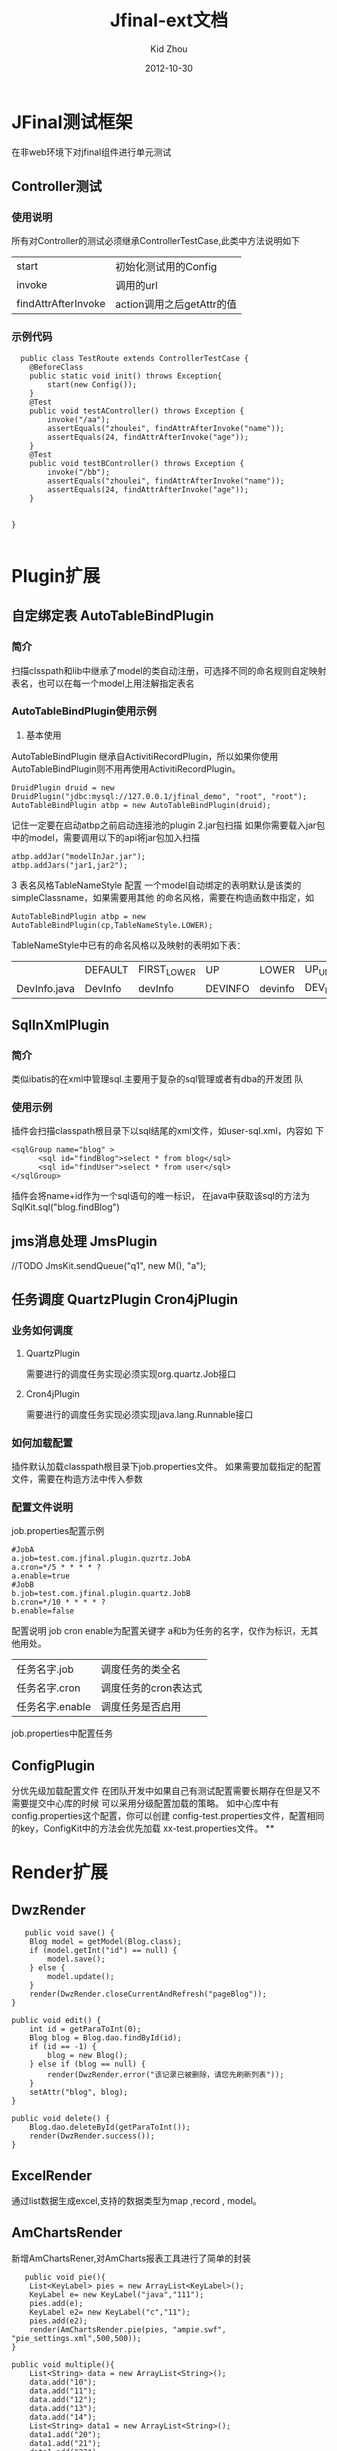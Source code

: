 #+TITLE:     Jfinal-ext文档
#+AUTHOR:    Kid Zhou
#+EMAIL:     zhouleib1412@gmail.com.cn
#+DATE:      2012-10-30
#+DESCRIPTION: 
#+KEYWORDS: 
#+LANGUAGE:  zh_CN
#+EXPORT_SELECT_TAGS: export
#+EXPORT_EXCLUDE_TAGS: noexport
#+LATEX_CLASS: cn-article

* JFinal测试框架
  在非web环境下对jfinal组件进行单元测试
** Controller测试

*** 使用说明

  所有对Controller的测试必须继承ControllerTestCase,此类中方法说明如下
  | start               | 初始化测试用的Config      |
  | invoke              | 调用的url                 |
  | findAttrAfterInvoke | action调用之后getAttr的值 |
 
*** 示例代码 
#+BEGIN_SRC elisp
  public class TestRoute extends ControllerTestCase {
	@BeforeClass
	public static void init() throws Exception{
		start(new Config());
	}
	@Test
	public void testAController() throws Exception {
		invoke("/aa");
		assertEquals("zhoulei", findAttrAfterInvoke("name"));
		assertEquals(24, findAttrAfterInvoke("age"));
	}
	@Test
	public void testBController() throws Exception {
		invoke("/bb");
		assertEquals("zhoulei", findAttrAfterInvoke("name"));
		assertEquals(24, findAttrAfterInvoke("age"));
	}


}

#+END_SRC

* Plugin扩展
** 自定绑定表 AutoTableBindPlugin 
*** 简介
   扫描clsspath和lib中继承了model的类自动注册，可选择不同的命名规则自定映射表名，也可以在每一个model上用注解指定表名
*** AutoTableBindPlugin使用示例
   1. 基本使用
   AutoTableBindPlugin 继承自ActivitiRecordPlugin，所以如果你使用
   AutoTableBindPlugin则不用再使用ActivitiRecordPlugin。
   #+BEGIN_SRC elisp
	DruidPlugin druid = new DruidPlugin("jdbc:mysql://127.0.0.1/jfinal_demo", "root", "root");
	AutoTableBindPlugin atbp = new AutoTableBindPlugin(druid);
   #+END_SRC
   记住一定要在启动atbp之前启动连接池的plugin
   2.jar包扫描
   如果你需要载入jar包中的model，需要调用以下的api将jar包加入扫描
   #+BEGIN_SRC elisp
		atbp.addJar("modelInJar.jar");
		atbp.addJars("jar1,jar2");
   #+END_SRC
   3 表名风格TableNameStyle 配置
   一个model自动绑定的表明默认是该类的simpleClassname，如果需要用其他
   的命名风格，需要在构造函数中指定，如
   #+BEGIN_SRC 
     AutoTableBindPlugin atbp = new AutoTableBindPlugin(cp,TableNameStyle.LOWER);
   #+END_SRC
   
   TableNameStyle中已有的命名风格以及映射的表明如下表：

   |              | DEFAULT | FIRST_LOWER | UP      | LOWER   | UP_UNDERLINE | LOWER_UNDERLINE |
   | DevInfo.java | DevInfo | devInfo     | DEVINFO | devinfo | DEV_INFO     | dev_info        |
   
**  SqlInXmlPlugin 
*** 简介
    类似ibatis的在xml中管理sql.主要用于复杂的sql管理或者有dba的开发团
    队
*** 使用示例
 插件会扫描classpath根目录下以sql结尾的xml文件，如user-sql.xml，内容如
 下
#+BEGIN_SRC elisp
 <sqlGroup name="blog" >
       <sql id="findBlog">select * from blog</sql>
       <sql id="findUser">select * from user</sql>
 </sqlGroup>
#+END_SRC
插件会将name+id作为一个sql语句的唯一标识，
在java中获取该sql的方法为
SqlKit.sql("blog.findBlog")
** jms消息处理 JmsPlugin
   //TODO
   JmsKit.sendQueue("q1", new M(), "a");
** 任务调度  QuartzPlugin Cron4jPlugin
  
*** 业务如何调度
**** QuartzPlugin 
需要进行的调度任务实现必须实现org.quartz.Job接口

**** Cron4jPlugin
需要进行的调度任务实现必须实现java.lang.Runnable接口
*** 如何加载配置
  插件默认加载classpath根目录下job.properties文件。
  如果需要加载指定的配置文件，需要在构造方法中传入参数
*** 配置文件说明
job.properties配置示例
#+BEGIN_SRC elisp
#JobA
a.job=test.com.jfinal.plugin.quzrtz.JobA
a.cron=*/5 * * * * ?
a.enable=true
#JobB
b.job=test.com.jfinal.plugin.quartz.JobB
b.cron=*/10 * * * * ?
b.enable=false
#+END_SRC
配置说明
job cron enable为配置关键字
a和b为任务的名字，仅作为标识，无其他用处。

| 任务名字.job    | 调度任务的类全名     |
| 任务名字.cron   | 调度任务的cron表达式 |
| 任务名字.enable | 调度任务是否启用     |
        

job.properties中配置任务

** ConfigPlugin
   分优先级加载配置文件
   在团队开发中如果自己有测试配置需要长期存在但是又不需要提交中心库的时候 
可以采用分级配置加载的策略。 如中心库中有config.properties这个配置，你可以创建 config-test.properties文件，配置相同的key，ConfigKit中的方法会优先加载 xx-test.properties文件。
**



* Render扩展
** DwzRender
#+BEGIN_SRC elisp
       public void save() {
		Blog model = getModel(Blog.class);
		if (model.getInt("id") == null) {
			model.save();
		} else {
			model.update();
		}
		render(DwzRender.closeCurrentAndRefresh("pageBlog"));
	}

	public void edit() {
		int id = getParaToInt(0);
		Blog blog = Blog.dao.findById(id);
		if (id == -1) {
			blog = new Blog();
		} else if (blog == null) {
			render(DwzRender.error("该记录已被删除，请您先刷新列表"));
		}
		setAttr("blog", blog);
	}

	public void delete() {
		Blog.dao.deleteById(getParaToInt());
		render(DwzRender.success());
	}
#+END_SRC

** ExcelRender

通过list数据生成excel,支持的数据类型为map ,record , model。

** AmChartsRender
新增AmChartsRener,对AmCharts报表工具进行了简单的封装

#+BEGIN_SRC elisp
       public void pie(){
		List<KeyLabel> pies = new ArrayList<KeyLabel>();
		KeyLabel e= new KeyLabel("java","111");
		pies.add(e);
		KeyLabel e2= new KeyLabel("c","11");
		pies.add(e2);
		render(AmChartsRender.pie(pies, "ampie.swf", "pie_settings.xml",500,500));
	}
	
	public void multiple(){
		List<String> data = new ArrayList<String>();
		data.add("10");
		data.add("11");
		data.add("12");
		data.add("13");
		data.add("14");
		List<String> data1 = new ArrayList<String>();
		data1.add("20");
		data1.add("21");
		data1.add("22");
		data1.add("23");
		data1.add("24");
		List<List<String>> list = new ArrayList<List<String>>();
		list.add(data);
		list.add(data1);
		List<String> series = new ArrayList<String>();
		series.add("1月");
		series.add("2月");
		series.add("3月");
		series.add("4月");
		series.add("5月");
		render(AmChartsRender.graph(list, series, "amline.swf", "line_settings.xml"));
	}
	public void simple(){
		List<String> data = new ArrayList<String>();
		data.add("10");
		data.add("11");
		data.add("12");
		data.add("13");
		data.add("14");
		List<String> series = new ArrayList<String>();
		series.add("1月");
		series.add("2月");
		series.add("3月");
		series.add("4月");
		series.add("5月");
		render(AmChartsRender.graph(data, series, "amline.swf", "line_settings.xml"));
	}public void pie(){
		List<KeyLabel> pies = new ArrayList<KeyLabel>();
		KeyLabel e= new KeyLabel("java","111");
		pies.add(e);
		KeyLabel e2= new KeyLabel("c","11");
		pies.add(e2);
		render(AmChartsRender.pie(pies, "ampie.swf", "pie_settings.xml",500,500));
	}
	
	public void multiple(){
		List<String> data = new ArrayList<String>();
		data.add("10");
		data.add("11");
		data.add("12");
		data.add("13");
		data.add("14");
		List<String> data1 = new ArrayList<String>();
		data1.add("20");
		data1.add("21");
		data1.add("22");
		data1.add("23");
		data1.add("24");
		List<List<String>> list = new ArrayList<List<String>>();
		list.add(data);
		list.add(data1);
		List<String> series = new ArrayList<String>();
		series.add("1月");
		series.add("2月");
		series.add("3月");
		series.add("4月");
		series.add("5月");
		render(AmChartsRender.graph(list, series, "amline.swf", "line_settings.xml"));
	}
	public void simple(){
		List<String> data = new ArrayList<String>();
		data.add("10");
		data.add("11");
		data.add("12");
		data.add("13");
		data.add("14");
		List<String> series = new ArrayList<String>();
		series.add("1月");
		series.add("2月");
		series.add("3月");
		series.add("4月");
		series.add("5月");
		render(AmChartsRender.graph(data, series, "amline.swf", "line_settings.xml"));
	}
#+END_SRC
** FreeMarkerXMLRender
利用freemaker生成xml



